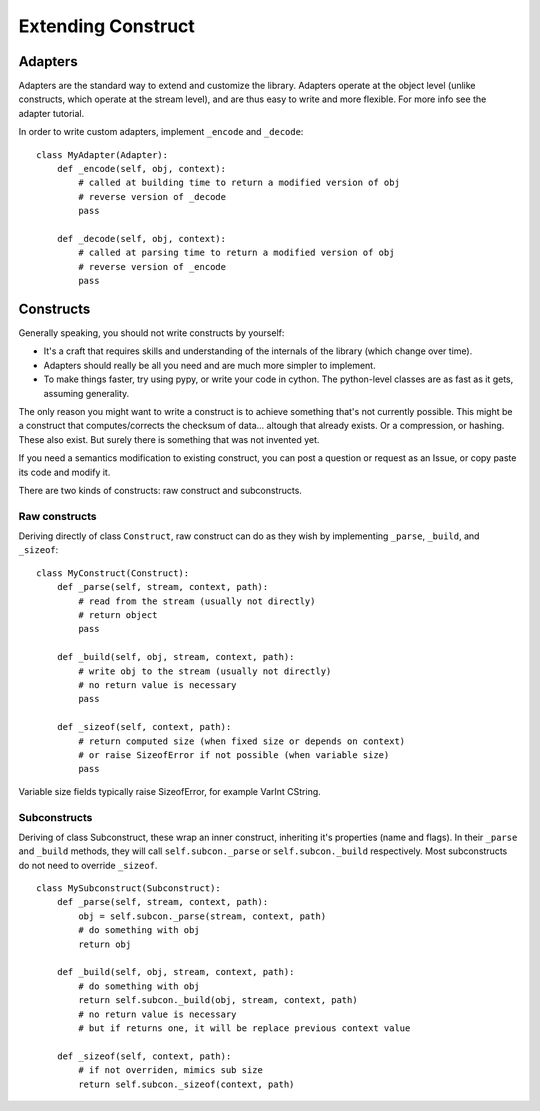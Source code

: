 ===================
Extending Construct
===================

Adapters
========

Adapters are the standard way to extend and customize the library. Adapters operate at the object level (unlike constructs, which operate at the stream level), and are thus easy to write and more flexible. For more info see the adapter tutorial.

In order to write custom adapters, implement ``_encode`` and ``_decode``::

    class MyAdapter(Adapter):
        def _encode(self, obj, context):
            # called at building time to return a modified version of obj
            # reverse version of _decode
            pass
        
        def _decode(self, obj, context):
            # called at parsing time to return a modified version of obj
            # reverse version of _encode
            pass

Constructs
==========

Generally speaking, you should not write constructs by yourself:

* It's a craft that requires skills and understanding of the internals of the library (which change over time).
* Adapters should really be all you need and are much more simpler to implement.
* To make things faster, try using pypy, or write your code in cython. The python-level classes are as fast as it gets, assuming generality.

The only reason you might want to write a construct is to achieve something that's not currently possible. This might be a construct that computes/corrects the checksum of data... altough that already exists. Or a compression, or hashing. These also exist. But surely there is something that was not invented yet.

If you need a semantics modification to existing construct, you can post a question or request as an Issue, or copy paste its code and modify it.

There are two kinds of constructs: raw construct and subconstructs.

Raw constructs
--------------

Deriving directly of class ``Construct``, raw construct can do as they wish by implementing ``_parse``, ``_build``, and ``_sizeof``::

    class MyConstruct(Construct):
        def _parse(self, stream, context, path):
            # read from the stream (usually not directly)
            # return object
            pass
        
        def _build(self, obj, stream, context, path):
            # write obj to the stream (usually not directly)
            # no return value is necessary
            pass
        
        def _sizeof(self, context, path):
            # return computed size (when fixed size or depends on context)
            # or raise SizeofError if not possible (when variable size)
            pass

Variable size fields typically raise SizeofError, for example VarInt CString.


Subconstructs
-------------

Deriving of class Subconstruct, these wrap an inner construct, inheriting it's properties (name and flags). In their ``_parse`` and ``_build`` methods, they will call ``self.subcon._parse`` or ``self.subcon._build`` respectively. Most subconstructs do not need to override ``_sizeof``. ::

    class MySubconstruct(Subconstruct):
        def _parse(self, stream, context, path):
            obj = self.subcon._parse(stream, context, path)
            # do something with obj
            return obj
        
        def _build(self, obj, stream, context, path):
            # do something with obj
            return self.subcon._build(obj, stream, context, path)
            # no return value is necessary
            # but if returns one, it will be replace previous context value

        def _sizeof(self, context, path):
            # if not overriden, mimics sub size
            return self.subcon._sizeof(context, path)


